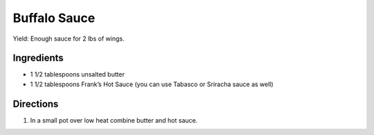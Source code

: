 Buffalo Sauce
=============

Yield: Enough sauce for 2 lbs of wings.

Ingredients
-----------

-  1 1/2 tablespoons unsalted butter
-  1 1/2 tablespoons Frank’s Hot Sauce (you can use Tabasco or Sriracha sauce as well)

Directions
----------

1. In a small pot over low heat combine butter and hot sauce.